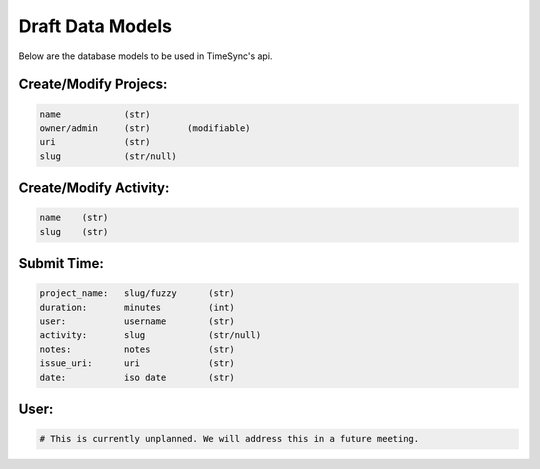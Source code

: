 .. _draft-models:

Draft Data Models
=================

Below are the database models to be used in TimeSync's api.

Create/Modify Projecs:
----------------------

.. code-block:: python

    name            (str)
    owner/admin     (str)       (modifiable)
    uri             (str)
    slug            (str/null)

Create/Modify Activity:
-----------------------

.. code-block:: python

    name    (str)
    slug    (str)

Submit Time:
------------

.. code-block:: python

    project_name:   slug/fuzzy      (str)
    duration:       minutes         (int)
    user:           username        (str)
    activity:       slug            (str/null)
    notes:          notes           (str)
    issue_uri:      uri             (str)
    date:           iso date        (str)

User:
-----

.. code-block:: python

    # This is currently unplanned. We will address this in a future meeting.
